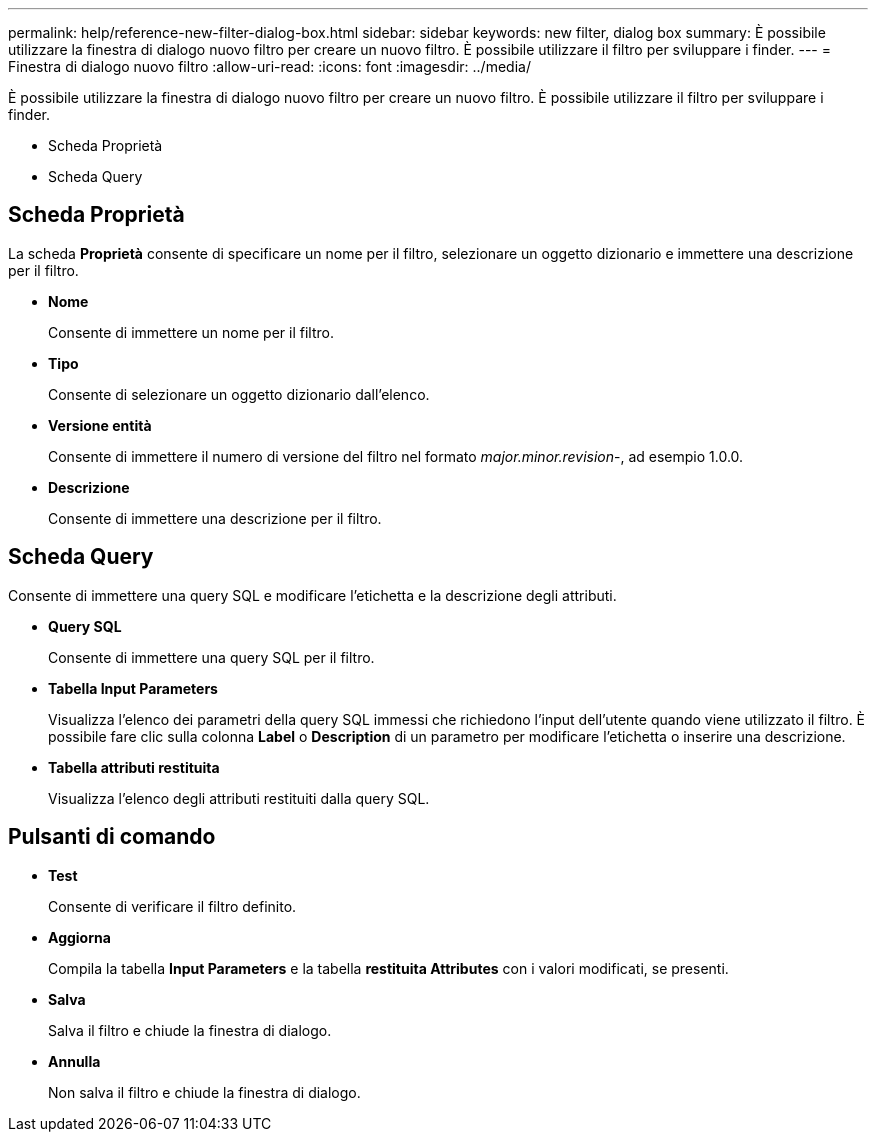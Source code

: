 ---
permalink: help/reference-new-filter-dialog-box.html 
sidebar: sidebar 
keywords: new filter, dialog box 
summary: È possibile utilizzare la finestra di dialogo nuovo filtro per creare un nuovo filtro. È possibile utilizzare il filtro per sviluppare i finder. 
---
= Finestra di dialogo nuovo filtro
:allow-uri-read: 
:icons: font
:imagesdir: ../media/


[role="lead"]
È possibile utilizzare la finestra di dialogo nuovo filtro per creare un nuovo filtro. È possibile utilizzare il filtro per sviluppare i finder.

* Scheda Proprietà
* Scheda Query




== Scheda Proprietà

La scheda *Proprietà* consente di specificare un nome per il filtro, selezionare un oggetto dizionario e immettere una descrizione per il filtro.

* *Nome*
+
Consente di immettere un nome per il filtro.

* *Tipo*
+
Consente di selezionare un oggetto dizionario dall'elenco.

* *Versione entità*
+
Consente di immettere il numero di versione del filtro nel formato _major.minor.revision_-, ad esempio 1.0.0.

* *Descrizione*
+
Consente di immettere una descrizione per il filtro.





== Scheda Query

Consente di immettere una query SQL e modificare l'etichetta e la descrizione degli attributi.

* *Query SQL*
+
Consente di immettere una query SQL per il filtro.

* *Tabella Input Parameters*
+
Visualizza l'elenco dei parametri della query SQL immessi che richiedono l'input dell'utente quando viene utilizzato il filtro. È possibile fare clic sulla colonna *Label* o *Description* di un parametro per modificare l'etichetta o inserire una descrizione.

* *Tabella attributi restituita*
+
Visualizza l'elenco degli attributi restituiti dalla query SQL.





== Pulsanti di comando

* *Test*
+
Consente di verificare il filtro definito.

* *Aggiorna*
+
Compila la tabella *Input Parameters* e la tabella *restituita Attributes* con i valori modificati, se presenti.

* *Salva*
+
Salva il filtro e chiude la finestra di dialogo.

* *Annulla*
+
Non salva il filtro e chiude la finestra di dialogo.


